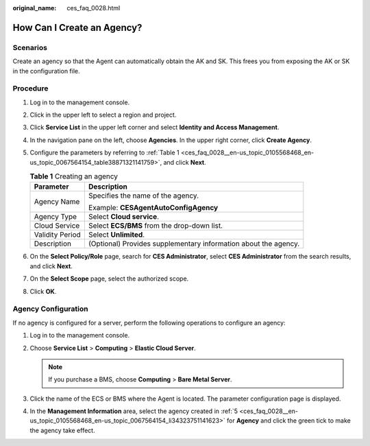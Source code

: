:original_name: ces_faq_0028.html

.. _ces_faq_0028:

How Can I Create an Agency?
===========================

Scenarios
---------

Create an agency so that the Agent can automatically obtain the AK and SK. This frees you from exposing the AK or SK in the configuration file.

Procedure
---------

#. Log in to the management console.

#. Click |image1| in the upper left to select a region and project.

#. Click **Service List** in the upper left corner and select **Identity and Access Management**.

#. In the navigation pane on the left, choose **Agencies**. In the upper right corner, click **Create Agency**.

#. .. _ces_faq_0028__en-us_topic_0105568468_en-us_topic_0067564154_li34323751141623:

   Configure the parameters by referring to :ref:`Table 1 <ces_faq_0028__en-us_topic_0105568468_en-us_topic_0067564154_table38871321141759>`, and click **Next**.

   .. _ces_faq_0028__en-us_topic_0105568468_en-us_topic_0067564154_table38871321141759:

   .. table:: **Table 1** Creating an agency

      +-----------------------------------+-----------------------------------------------------------------+
      | Parameter                         | Description                                                     |
      +===================================+=================================================================+
      | Agency Name                       | Specifies the name of the agency.                               |
      |                                   |                                                                 |
      |                                   | Example: **CESAgentAutoConfigAgency**                           |
      +-----------------------------------+-----------------------------------------------------------------+
      | Agency Type                       | Select **Cloud service**.                                       |
      +-----------------------------------+-----------------------------------------------------------------+
      | Cloud Service                     | Select **ECS/BMS** from the drop-down list.                     |
      +-----------------------------------+-----------------------------------------------------------------+
      | Validity Period                   | Select **Unlimited**.                                           |
      +-----------------------------------+-----------------------------------------------------------------+
      | Description                       | (Optional) Provides supplementary information about the agency. |
      +-----------------------------------+-----------------------------------------------------------------+

#. On the **Select Policy/Role** page, search for **CES Administrator**, select **CES Administrator** from the search results, and click **Next**.

#. On the **Select Scope** page, select the authorized scope.

#. Click **OK**.

Agency Configuration
--------------------

If no agency is configured for a server, perform the following operations to configure an agency:

#. Log in to the management console.
#. Choose **Service List** > **Computing** > **Elastic Cloud Server**.

   .. note::

      If you purchase a BMS, choose **Computing** > **Bare Metal Server**.

#. Click the name of the ECS or BMS where the Agent is located. The parameter configuration page is displayed.
#. In the **Management Information** area, select the agency created in :ref:`5 <ces_faq_0028__en-us_topic_0105568468_en-us_topic_0067564154_li34323751141623>` for **Agency** and click the green tick to make the agency take effect.

.. |image1| image:: /_static/images/en-us_image_0110267213.png
